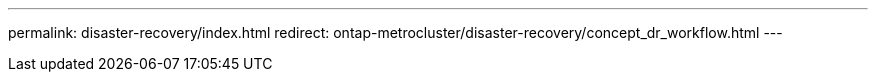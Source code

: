 ---
permalink: disaster-recovery/index.html
redirect: ontap-metrocluster/disaster-recovery/concept_dr_workflow.html
---